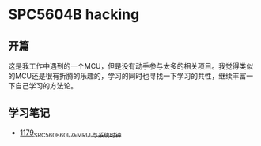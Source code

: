 * SPC5604B hacking
** 开篇
这是我工作中遇到的一个MCU，但是没有动手参与太多的相关项目。我觉得类似的MCU还是很有折腾的乐趣的，学习的同时也寻找一下学习的共性，继续丰富一下自己学习的方法论。
** 学习笔记
- [[https://greyzhang.blog.csdn.net/article/details/123155914][1179_SPC560B60L7_FMPLL与系统时钟]]
